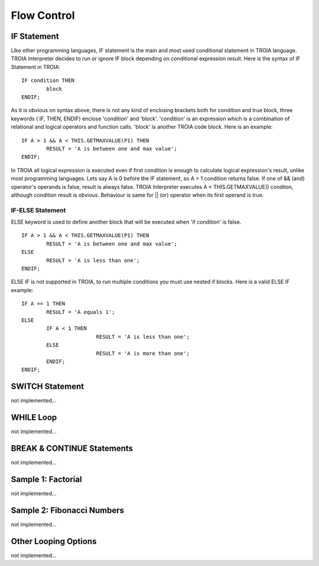 

=======================
Flow Control
=======================

	
IF Statement
--------------------
Like other programming languages, IF statement is the main and most used conditional statement in TROIA language. TROIA Interpreter decides to run or ignore IF block depending on conditional expression result.
Here is the syntax of IF Statement in TROIA:

::

	IF condition THEN
		block
	ENDIF;

As it is obvious on syntax above, there is not any kind of enclosing brackets both for condition and true block, three keywords ( IF, THEN, ENDIF) enclose 'condition' and 'block'.
'condition' is an expression which is a combination of relational and logical operators and function calls. 'block' is another TROIA code block.
Here is an example:

::

	IF A > 1 && A < THIS.GETMAXVALUE(P1) THEN
		RESULT = 'A is between one and max value';
	ENDIF;
	
In TROIA all logical expression is executed even if first condition is enough to calculate logical expression's result, unlike most programming languages. Lets say A is 0 before the IF statement, so A > 1 condition returns false. If one of && (and) operator's operands is false, result is always false. TROIA Interpreter executes A < THIS.GETMAXVALUE() conditon, although condition result is obvious. Behaviour is same for || (or) operator when its first operand is true.
	

IF-ELSE Statement
====================
ELSE keyword is used to define another block that will be executed when 'if condition' is false.

::

	IF A > 1 && A < THIS.GETMAXVALUE(P1) THEN
		RESULT = 'A is between one and max value';
	ELSE
		RESULT = 'A is less than one';
	ENDIF;

ELSE IF is not supported in TROIA, to run multiple conditions you must use nested if blocks. Here is a valid ELSE IF example:

::

	IF A == 1 THEN
		RESULT = 'A equals 1';
	ELSE
		IF A < 1 THEN
				RESULT = 'A is less than one';
		ELSE
				RESULT = 'A is more than one';
		ENDIF;
	ENDIF;


SWITCH Statement
--------------------
not implemented...

WHILE Loop
--------------------
not implemented...

BREAK & CONTINUE Statements
----------------------------
not implemented...

Sample 1: Factorial
----------------------------

not implemented...

Sample 2: Fibonacci Numbers
----------------------------

not implemented...

Other Looping Options
--------------------------------

not implemented...



